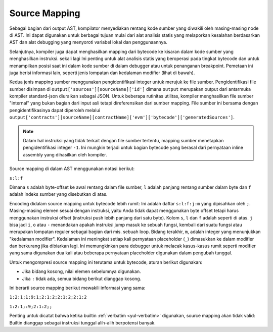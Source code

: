 .. index:: source mappings

***************
Source Mapping
***************

Sebagai bagian dari output AST, kompilator menyediakan rentang kode sumber yang diwakili
oleh masing-masing node di AST. Ini dapat digunakan untuk berbagai tujuan mulai dari alat
analisis statis yang melaporkan kesalahan berdasarkan AST dan alat debugging yang menyoroti
variabel lokal dan penggunaannya.

Selanjutnya, kompiler juga dapat menghasilkan mapping dari bytecode ke kisaran
dalam kode sumber yang menghasilkan instruksi. sekali lagi Ini penting untuk alat analisis statis yang beroperasi
pada tingkat bytecode dan untuk menampilkan posisi saat ini dalam kode sumber di dalam debugger
atau untuk penanganan breakpoint. Pemetaan ini juga berisi informasi lain, seperti jenis lompatan
dan kedalaman modifier (lihat di bawah).

Kedua jenis mapping sumber menggunakan pengidentifikasi integer untuk merujuk ke file sumber.
Pengidentifikasi file sumber disimpan di
``output['sources'][sourceName]['id']`` dimana ``output`` merupakan output dari
antarmuka kompiler standard-json diuraikan sebagai JSON.
Untuk beberapa rutinitas utilitas, kompiler menghasilkan file sumber "internal" yang bukan
bagian dari input asli tetapi direferensikan dari sumber
mapping. File sumber ini bersama dengan pengidentifikasinya dapat
diperoleh melalui ``output['contracts'][sourceName][contractName]['evm']['bytecode']['generatedSources']``.

.. note ::
    Dalam hal instruksi yang tidak terkait dengan file sumber tertentu,
    mapping sumber menetapkan pengidentifikasi integer ``-1``. Ini mungkin terjadi untuk
    bagian bytecode yang berasal dari pernyataan inline assembly yang dihasilkan oleh kompiler.

Source mapping di dalam AST menggunakan notasi
berikut:

``s:l:f``

Dimana ``s`` adalah byte-offset ke awal rentang dalam file sumber,
``l`` adalah panjang rentang sumber dalam byte dan ``f`` adalah indeks
sumber yang disebutkan di atas.

Encoding didalam source mapping untuk bytecode lebih rumit:
Ini adalah daftar ``s:l:f:j:m`` yang dipisahkan oleh ``;``. Masing-masing
elemen sesuai dengan instruksi, yaitu Anda tidak dapat menggunakan byte offset
tetapi harus menggunakan instruksi offset (instruksi push lebih panjang dari satu byte).
Kolom ``s``, ``l`` dan ``f`` adalah seperti di atas. ``j`` bisa jadi
``i``, ``o`` atau ``-`` menandakan apakah instruksi jump masuk ke sebuah
fungsi, kembali dari suatu fungsi atau merupakan lompatan reguler sebagai bagian dari mis. sebuah loop.
Bidang terakhir, ``m``, adalah integer yang menunjukkan "kedalaman modifier". Kedalaman ini
meningkat setiap kali pernyataan placeholder (``_``) dimasukkan ke dalam modifier
dan berkurang jika dibiarkan lagi. Ini memungkinkan para debugger untuk melacak kasus-kasus rumit
seperti modifier yang sama digunakan dua kali atau beberapa pernyataan placeholder
digunakan dalam pengubah tunggal.

Untuk mengompresi source mapping ini terutama untuk bytecode,
aturan berikut digunakan:

- Jika bidang kosong, nilai elemen sebelumnya digunakan.
- Jika ``:`` tidak ada, semua bidang berikut dianggap kosong.

Ini berarti source mapping berikut mewakili informasi yang sama:

``1:2:1;1:9:1;2:1:2;2:1:2;2:1:2``

``1:2:1;:9;2:1:2;;``

Penting untuk dicatat bahwa ketika builtin :ref:`verbatim <yul-verbatim>` digunakan,
source mapping akan tidak valid: Builtin dianggap sebagai instruksi tunggal alih-alih berpotensi banyak.
